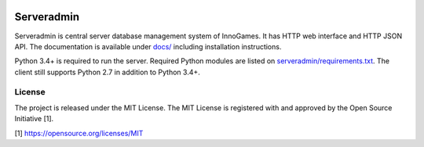 .. image:: https://travis-ci.org/innogames/serveradmin.svg?branch=master
    :target: https://travis-ci.org/innogames/serveradmin

Serveradmin
===========

Serveradmin is central server database management system of InnoGames.  It
has HTTP web interface and HTTP JSON API.  The documentation is available
under `docs/ <docs>`_ including installation instructions.

Python 3.4+ is required to run the server.  Required Python modules are listed
on `serveradmin/requirements.txt <serveradmin/requirements.txt>`_.  The client
still supports Python 2.7 in addition to Python 3.4+.

License
-------

The project is released under the MIT License.  The MIT License is registered
with and approved by the Open Source Initiative [1].

[1] https://opensource.org/licenses/MIT
